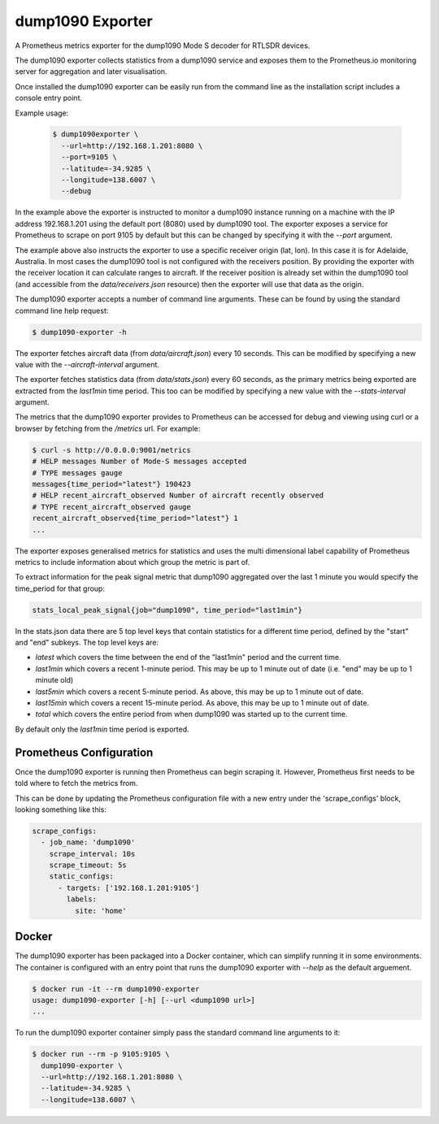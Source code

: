 dump1090 Exporter
=================

A Prometheus metrics exporter for the dump1090 Mode S decoder for RTLSDR
devices.

The dump1090 exporter collects statistics from a dump1090 service and
exposes them to the Prometheus.io monitoring server for aggregation and
later visualisation.

Once installed the dump1090 exporter can be easily run from the command
line as the installation script includes a console entry point.

Example usage:

    .. code-block:: console

        $ dump1090exporter \
          --url=http://192.168.1.201:8080 \
          --port=9105 \
          --latitude=-34.9285 \
          --longitude=138.6007 \
          --debug

In the example above the exporter is instructed to monitor a dump1090
instance running on a machine with the IP address 192.168.1.201 using
the default port (8080) used by dump1090 tool. The exporter exposes a
service for Prometheus to scrape on port 9105 by default but this can
be changed by specifying it with the *--port* argument.

The example above also instructs the exporter to use a specific receiver origin (lat, lon). In this case it is for Adelaide, Australia. In most
cases the dump1090 tool is not configured with the receivers position.
By providing the exporter with the receiver location it can calculate
ranges to aircraft. If the receiver position is already set within the
dump1090 tool (and accessible from the *data/receivers.json* resource)
then the exporter will use that data as the origin.

The dump1090 exporter accepts a number of command line arguments. These
can be found by using the standard command line help request:

.. code-block:: console

    $ dump1090-exporter -h

The exporter fetches aircraft data (from *data/aircraft.json*) every 10 seconds. This can be modified by specifying a new value with the *--aircraft-interval* argument.

The exporter fetches statistics data (from *data/stats.json*) every 60 seconds, as the primary metrics being exported are extracted from the
*last1min* time period. This too can be modified by specifying a new
value with the *--stats-interval* argument.

The metrics that the dump1090 exporter provides to Prometheus can be
accessed for debug and viewing using curl or a browser by fetching from
the */metrics* url. For example:

.. code-block:: console

    $ curl -s http://0.0.0.0:9001/metrics
    # HELP messages Number of Mode-S messages accepted
    # TYPE messages gauge
    messages{time_period="latest"} 190423
    # HELP recent_aircraft_observed Number of aircraft recently observed
    # TYPE recent_aircraft_observed gauge
    recent_aircraft_observed{time_period="latest"} 1
    ...


The exporter exposes generalised metrics for statistics and uses the multi
dimensional label capability of Prometheus metrics to include information
about which group the metric is part of.

To extract information for the peak signal metric that dump1090 aggregated
over the last 1 minute you would specify the time_period for that group:

.. code-block:: console

    stats_local_peak_signal{job="dump1090", time_period="last1min"}

In the stats.json data there are 5 top level keys that contain statistics for
a different time period, defined by the "start" and "end" subkeys. The top
level keys are:

- *latest* which covers the time between the end of the "last1min" period and
  the current time.
- *last1min* which covers a recent 1-minute period. This may be up to 1 minute
  out of date (i.e. "end" may be up to 1 minute old)
- *last5min* which covers a recent 5-minute period. As above, this may be up
  to 1 minute out of date.
- *last15min* which covers a recent 15-minute period. As above, this may be up
  to 1 minute out of date.
- *total* which covers the entire period from when dump1090 was started up to
  the current time.

By default only the *last1min* time period is exported.



Prometheus Configuration
------------------------

Once the dump1090 exporter is running then Prometheus can begin scraping it.
However, Prometheus first needs to be told where to fetch the metrics from.

This can be done by updating the Prometheus configuration file with a new entry under the 'scrape_configs' block, looking something like this:

.. code-block:: yaml

    scrape_configs:
      - job_name: 'dump1090'
        scrape_interval: 10s
        scrape_timeout: 5s
        static_configs:
          - targets: ['192.168.1.201:9105']
            labels:
              site: 'home'


Docker
------

The dump1090 exporter has been packaged into a Docker container, which
can simplify running it in some environments. The container is configured with an entry point that runs the dump1090 exporter with *--help* as the default arguement.

.. code-block:: console

    $ docker run -it --rm dump1090-exporter
    usage: dump1090-exporter [-h] [--url <dump1090 url>]
    ...

To run the dump1090 exporter container simply pass the standard command
line arguments to it:

.. code-block:: console

    $ docker run --rm -p 9105:9105 \
      dump1090-exporter \
      --url=http://192.168.1.201:8080 \
      --latitude=-34.9285 \
      --longitude=138.6007 \

